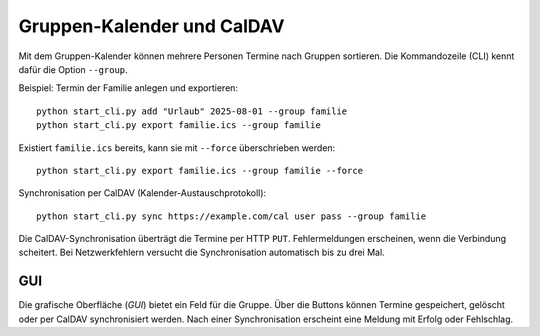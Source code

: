 Gruppen-Kalender und CalDAV
===========================

Mit dem Gruppen-Kalender können mehrere Personen Termine nach Gruppen sortieren.
Die Kommandozeile (CLI) kennt dafür die Option ``--group``.

Beispiel: Termin der Familie anlegen und exportieren::

   python start_cli.py add "Urlaub" 2025-08-01 --group familie
   python start_cli.py export familie.ics --group familie

Existiert ``familie.ics`` bereits, kann sie mit ``--force`` überschrieben werden::

   python start_cli.py export familie.ics --group familie --force

Synchronisation per CalDAV (Kalender-Austauschprotokoll)::

   python start_cli.py sync https://example.com/cal user pass --group familie

Die CalDAV-Synchronisation überträgt die Termine per HTTP ``PUT``.
Fehlermeldungen erscheinen, wenn die Verbindung scheitert. Bei Netzwerkfehlern
versucht die Synchronisation automatisch bis zu drei Mal.

GUI
----

Die grafische Oberfläche (*GUI*) bietet ein Feld für die Gruppe. Über die
Buttons können Termine gespeichert, gelöscht oder per CalDAV synchronisiert
werden. Nach einer Synchronisation erscheint eine Meldung mit Erfolg oder
Fehlschlag.
